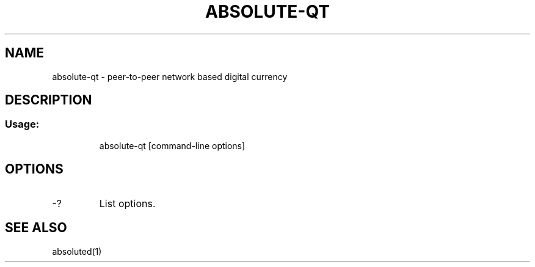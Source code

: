 .TH ABSOLUTE-QT "1" "January 2018" "absolute-qt 0.12"
.SH NAME
absolute-qt \- peer-to-peer network based digital currency
.SH DESCRIPTION
.SS "Usage:"
.IP
absolute\-qt [command\-line options]
.SH OPTIONS
.TP
\-?
List options.
.SH "SEE ALSO"
absoluted(1)

